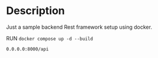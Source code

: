 * Description

Just a sample backend Rest framework setup using docker.

RUN ~docker compose up -d --build~

=0.0.0.0:8000/api=
